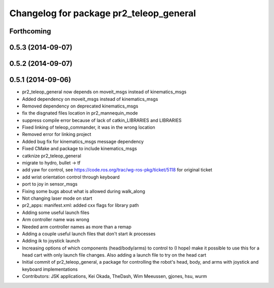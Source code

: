^^^^^^^^^^^^^^^^^^^^^^^^^^^^^^^^^^^^^^^^
Changelog for package pr2_teleop_general
^^^^^^^^^^^^^^^^^^^^^^^^^^^^^^^^^^^^^^^^

Forthcoming
-----------

0.5.3 (2014-09-07)
------------------

0.5.2 (2014-09-07)
------------------

0.5.1 (2014-09-06)
------------------
* pr2_teleop_general now depends on moveit_msgs instead of kinematics_msgs
* Added dependency on moveit_msgs instead of kinematics_msgs
* Removed dependency on deprecated kinematics_msgs
* fix the disgnated files location in pr2_mannequin_mode
* suppress compile error because of lack of catkin_LIBRARIES and LIBRARIES
* Fixed linking of teleop_commander, it was in the wrong location
* Removed error for linking project
* Added bug fix for kinematics_msgs message dependency
* Fixed CMake and package to include kinematics_msgs
* catknize pr2_teleop_general
* migrate to hydro, bullet -> tf
* add yaw for control, see https://code.ros.org/trac/wg-ros-pkg/ticket/5118 for original ticket
* add wrist orientation control through keyboard
* port to joy in sensor_msgs
* Fixing some bugs about what is allowed during walk_along
* Not changing laser mode on start
* pr2_apps:
  manifest.xml: added cxx flags for library path
* Adding some useful launch files
* Arm controller name was wrong
* Needed arm controller names as more than a remap
* Adding a couple useful launch files that don't start ik processes
* Adding ik to joystick launch
* Increasing options of which components (head/body/arms) to control to (I hope) make it possible to use this for a head cart with only launch file changes.  Also adding a launch file to try on the head cart
* Initial commit of pr2_teleop_general, a package for controlling the robot's head, body, and arms with joystick and keyboard implementations
* Contributors: JSK applications, Kei Okada, TheDash, Wim Meeussen, gjones, hsu, wurm
